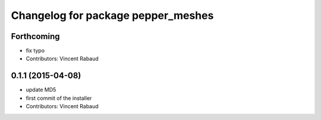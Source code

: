 ^^^^^^^^^^^^^^^^^^^^^^^^^^^^^^^^^^^
Changelog for package pepper_meshes
^^^^^^^^^^^^^^^^^^^^^^^^^^^^^^^^^^^

Forthcoming
-----------
* fix typo
* Contributors: Vincent Rabaud

0.1.1 (2015-04-08)
------------------
* update MD5
* first commit of the installer
* Contributors: Vincent Rabaud
